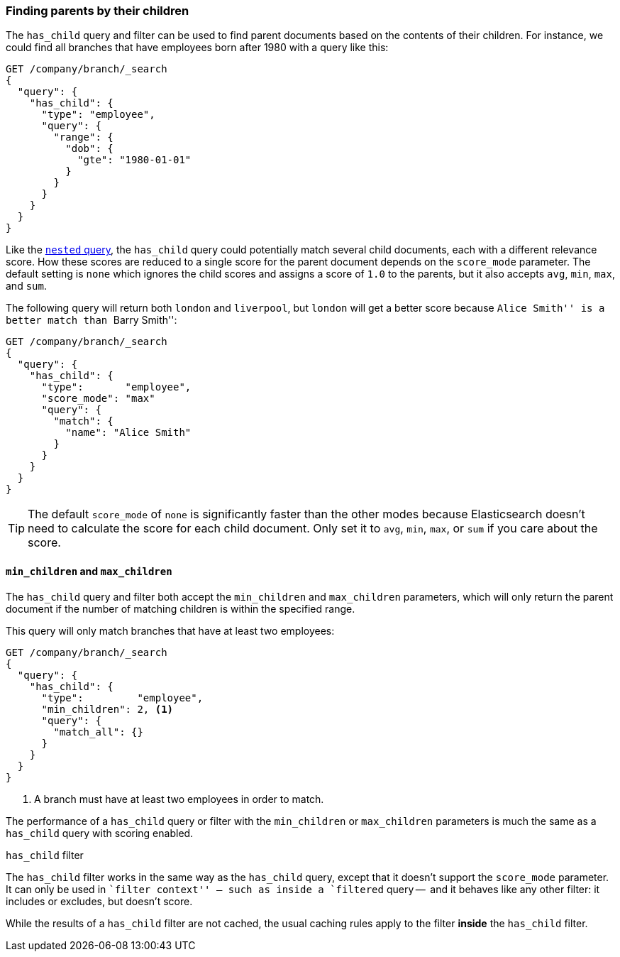 [[has-child]]
=== Finding parents by their children

The `has_child` query and filter can be used to find parent documents based on
the contents of their children.  For instance, we could find all branches that
have employees born after 1980 with a query like this:

[source,json]
-------------------------
GET /company/branch/_search
{
  "query": {
    "has_child": {
      "type": "employee",
      "query": {
        "range": {
          "dob": {
            "gte": "1980-01-01"
          }
        }
      }
    }
  }
}
-------------------------

Like the <<nested-query,`nested` query>>, the `has_child` query could
potentially match several child documents, each with a different relevance
score. How these scores are reduced to a single score for the parent document
depends on the `score_mode` parameter. The default setting is `none` which
ignores the child scores and assigns a score of `1.0` to the parents, but it
also accepts `avg`, `min`, `max`, and `sum`.

The following query will return both `london` and `liverpool`, but `london`
will get a better score because ``Alice Smith'' is a better match than
``Barry Smith'':

[source,json]
-------------------------
GET /company/branch/_search
{
  "query": {
    "has_child": {
      "type":       "employee",
      "score_mode": "max"
      "query": {
        "match": {
          "name": "Alice Smith"
        }
      }
    }
  }
}
-------------------------

TIP: The default `score_mode` of `none` is significantly faster than the other
modes because Elasticsearch doesn't need to calculate the score for each child
document.  Only set it to `avg`, `min`, `max`, or `sum` if you care about the
score.

[[min-max-children]]
==== `min_children` and `max_children`

The `has_child` query and filter both accept the `min_children` and
`max_children` parameters, which will only return the parent document if the
number of matching children is within the specified range.

This query will only match branches that have at least two employees:

[source,json]
-------------------------
GET /company/branch/_search
{
  "query": {
    "has_child": {
      "type":         "employee",
      "min_children": 2, <1>
      "query": {
        "match_all": {}
      }
    }
  }
}
-------------------------
<1> A branch must have at least two employees in order to match.

The performance of a `has_child` query or filter with the `min_children` or
`max_children` parameters is much the same as a `has_child` query with scoring
enabled.

.`has_child` filter
**************************

The `has_child` filter works in the same way as the `has_child` query, except
that it doesn't support the `score_mode` parameter. It can only be used in
``filter context'' -- such as inside a `filtered` query --  and it behaves
like any other filter: it includes or excludes, but doesn't score.

While the results of a `has_child` filter are not cached, the usual caching
rules apply to the filter *inside* the `has_child` filter.

**************************
